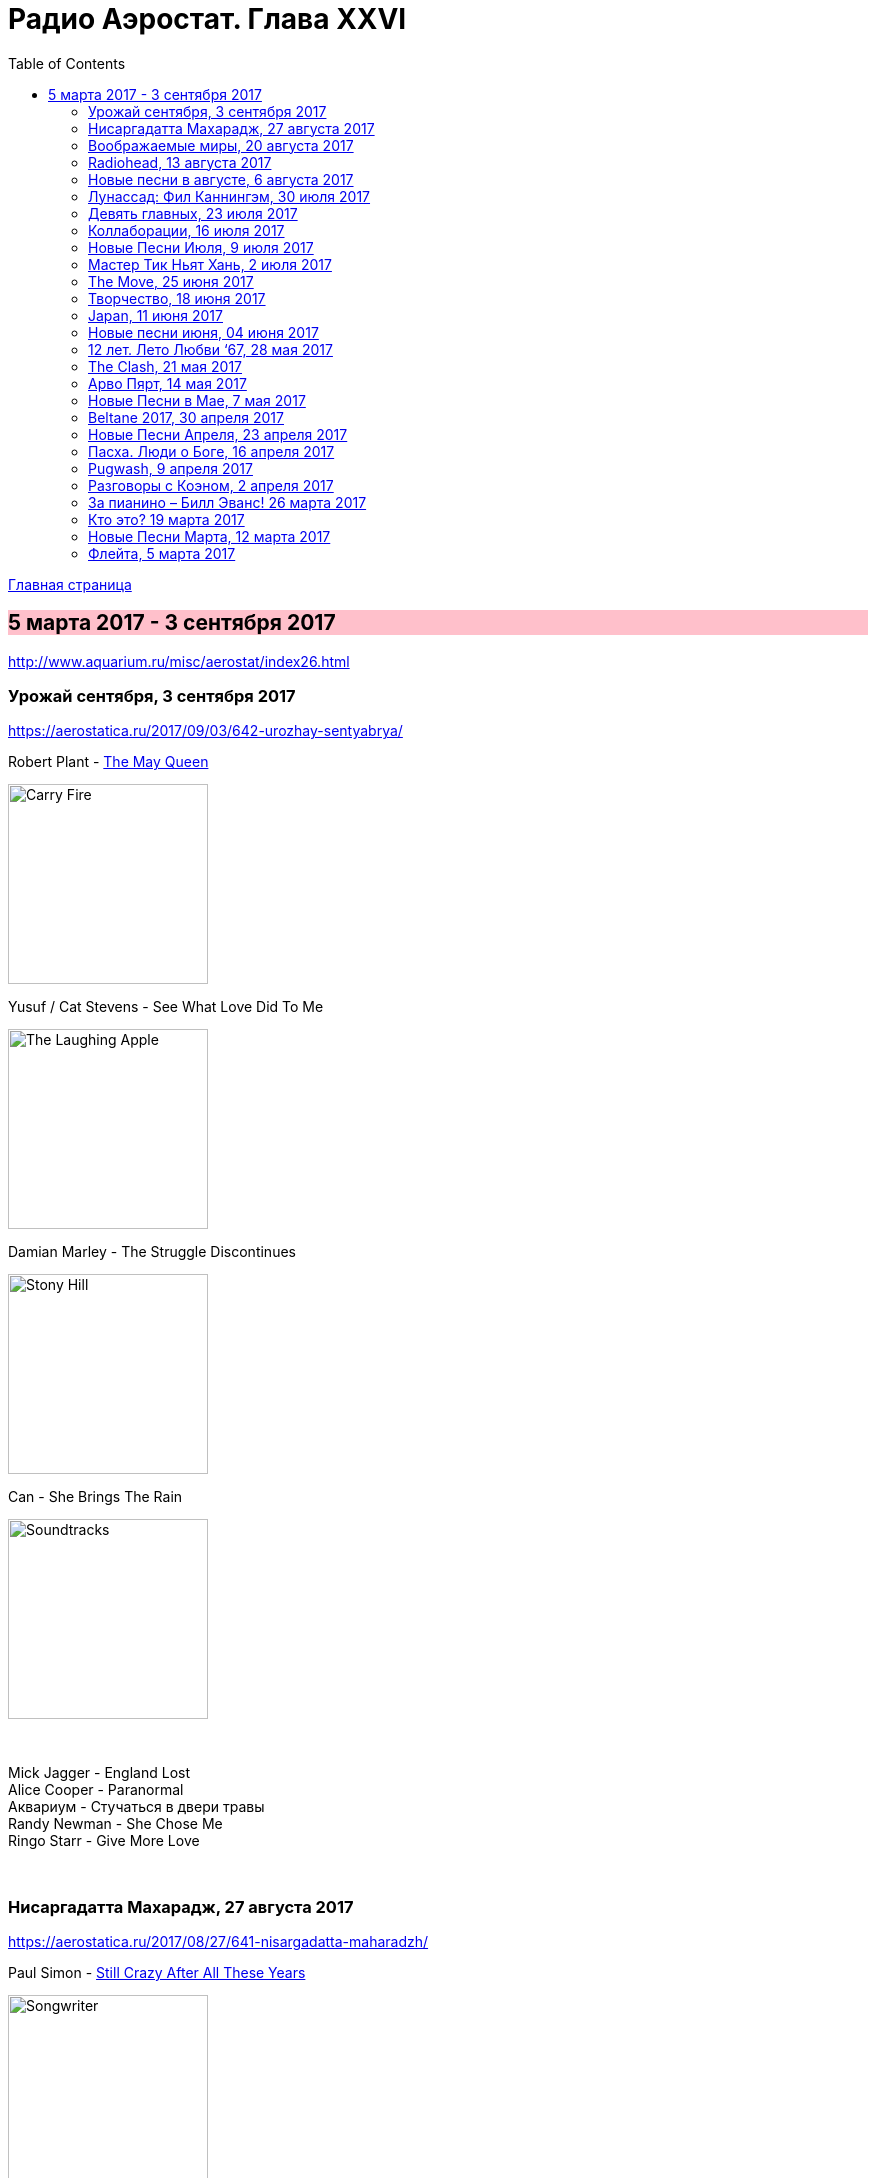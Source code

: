 = Радио Аэростат. Глава XXVI
:toc: left

link:aerostat.html[Главная страница]

== 5 марта 2017 - 3 сентября 2017

<http://www.aquarium.ru/misc/aerostat/index26.html>

++++
<style>
h2 {
  background-color: #FFC0CB;
}
h3 {
  clear: both;
}
</style>
++++

=== Урожай сентября, 3 сентября 2017

<https://aerostatica.ru/2017/09/03/642-urozhay-sentyabrya/>

.Robert Plant - link:ROBERT%20PLANT/2017%20-%20Carry%20Fire/lyrics/fire.html#_the_may_queen[The May Queen]
image:ROBERT PLANT/2017 - Carry Fire/cover.jpg[Carry Fire,200,200,role="thumb left"]

.Yusuf / Cat Stevens - See What Love Did To Me
image:CAT STEVENS/Yusuf 2017 - The Laughing Apple/cover.png[The Laughing Apple,200,200,role="thumb left"]

.Damian Marley - The Struggle Discontinues
image:Damian Marley - Stony Hill/cover.jpg[Stony Hill,200,200,role="thumb left"]

.Can - She Brings The Rain
image:Can 1970 - Soundtracks/Folder.jpg[Soundtracks,200,200,role="thumb left"]

++++
<br clear="both">
++++

[%hardbreaks]
Mick Jagger - England Lost
Alice Cooper - Paranormal
Аквариум - Стучаться в двери травы
Randy Newman - She Chose Me
Ringo Starr - Give More Love

++++
<br clear="both">
++++

=== Нисаргадатта Махарадж, 27 августа 2017

<https://aerostatica.ru/2017/08/27/641-nisargadatta-maharadzh/>

.Paul Simon - link:PAUL%20SIMON/Paul%20Simon%20-%20Songwriter/lyrics/songwriter.html#_still_crazy_after_all_these_years[Still Crazy After All These Years]
image:PAUL SIMON/Paul Simon - Songwriter/cover.jpg[Songwriter,200,200,role="thumb left"]

.Paul McCartney - Summer’s Day Song
image:PAUL MCCARTNEY/Paul McCartney 1980 - McCartney II/Folder.jpg[McCartney II,200,200,role="thumb left"]

.Robert Plant & The Strange Sensation - Shine It All Around
image:ROBERT PLANT/2005 - Mighty Rearranger/front.jpg[Mighty Rearranger,200,200,role="thumb left"]

.Tom Petty And The Heartbreakers - Insider
image:TOM PETTY/Tom Petty 2008 - An American Treasure/cover.jpg[An American Treasure,200,200,role="thumb left"]

++++
<br clear="both">
++++

[%hardbreaks]
Аквариум - Сharam Сharam
Uma Mohan - Mahalakshmi Suktam
Krishna Das - By Your Grace/Jai Gurudev
Frivolous - You Gotta Sing
Shivkumar Sharma - Shri Gayatri Mahamantra

=== Воображаемые миры, 20 августа 2017

<https://aerostatica.ru/2017/08/20/640-voobrazhaemye-miry/>

.King Gizzard & The Lizard Wizard - Sleep Drifter
image:KING GIZZARD & THE LIZARD WIZARD/2017 - Flying Microtonal Banana/cover.jpg[Flying Microtonal Banana,200,200,role="thumb left"]

.Brass Monkey - The Miller’s Three Sons
image:Brass Monkey 1993 - The Complete Brass Monkey/cover.jpg[The Complete Brass Monkey,200,200,role="thumb left"]

[%hardbreaks]
Band - Across The Great Divide
Peter Hammill - Crying Wolf
Dillinger Escape Plan - Panasonic Youth
Bryan Ferry - Goodnight Irene
Paul Horn - Siciliano (From Flute Sonata No. II)
Jan Pieterszoon Sweelinck - Pavana Hispanica
Beatles - Every Little Thing
Del Amitri - Nothing Ever Happens

=== Radiohead, 13 августа 2017

<http://aerostatica.ru/2017/08/13/639-radiohead/>

.Radiohead - Lotus Flower
image:RADIOHEAD/Radiohead - The King Of Limbs/thekingoflimbs.jpg[The King Of Limbs,200,200,role="thumb left"]

.Radiohead - Fake Plastic Trees
image:RADIOHEAD/Radiohead - Not My Fault/cover.png[Not My Fault,200,200,role="thumb left"]

.Radiohead - Creep
image:RADIOHEAD/Radiohead - Pablo Honey/cover.jpg[Pablo Honey,200,200,role="thumb left"]

.Radiohead - 2 + 2 = 5 (The Lukewarm.)
image:RADIOHEAD/Radiohead - Hail To The Thief/cover.jpg[Hail To The Thief,200,200,role="thumb left"]

++++
<br clear="both">
++++

[%hardbreaks]
Radiohead - No Surpises
Radiohead - Pyramid Song
Radiohead - Exit Music (For A Film)
Radiohead - Everything In Its Right Place
Radiohead - Burn The Witch

=== Новые песни в августе, 6 августа 2017

<http://aerostatica.ru/2017/08/06/638-novye-pesni-v-avguste/>

.Jethro Tull - So Much Trouble
image:JETHRO TULL/Jethro Tull - 25th Anniversary Box Set (The Beacons Bottom Tapes)/cover.jpg[25th Anniversary Box Set (The Beacons Bottom Tapes),200,200,role="thumb left"]

[%hardbreaks]
Michel-Richard de la Lande - Fanfare
Drugdealer feat. Weyes Blood - Suddenly
Magic Gang - No One Else
Broken Social Scene - Protest Song
Sylvan Esso - Die Young
John Adams - Shaker Loops: Hymning Slews
Yazz Ahmed - The Space Between The Fish And The Moon
This Is The Kit - Moonshine Freeze
Ekoplekz - Denier Daze


=== Лунассад: Фил Каннингэм, 30 июля 2017

<http://aerostatica.ru/2017/07/30/637-lunassad-fil-kanningem/>

[%hardbreaks]
Aly Bain & Phil Cunningham - My Lily/The Sweetness Of Mary/Hughie Jim Paul’s Reel
Phil Cunningham - Ross Memorial Hospital
Silly Wizard - Simon MacKenzie’s Welcome To His Twin Sister/Farewell To “The Heb”
Silly Wizard - Roarin’ Donald/The Man Who Shot The Windmill/A Glint Of Siver
Silly Wizard - Donald McGillavry/O’Neill’s Cavalry March
Aly Bain & Phil Cunningham - Spring The Summer Long
Silly Wizard - The Banks Of The Lee
Aly Bain & Phil Cunningham - Eleanor Of Usan
Silly Wizard - Mo Nighean Donn, Grádh Mo Chridhe


=== Девять главных, 23 июля 2017

<http://aerostatica.ru/2017/07/23/636-devyat-glavnyh/>

.Radiohead - Paranoid Android
image:RADIOHEAD/1997 - OK Computer/Folder.jpg[OK Computer,200,200,role="thumb left"]

.Cotton Mather - Innocent Street
image:COTTON MATHER/Cotton Mather - Kon Tiki/Folder.jpg[Kon Tiki,200,200,role="thumb left"]

.Sigur Rós - Starálfur
image:SIGUR ROS/Ágætis byrjun/Folder.jpg[Ágætis byrjun,200,200,role="thumb left"]

.Eels - Beautiful Freak
image:EELS/Eels - Beautiful Freak/Folder.jpg[Beautiful Freak,200,200,role="thumb left"]

++++
<br clear="both">
++++

.King Creosote & Jon Hopkins - Your Own Spell
image:King Creosote/King Creosote 2011 - Diamond Mine/Front.jpg[Diamond Mine,200,200,role="thumb left"]

.Beck - Lazy Flies
image:BECK/Beck - Mutations/Folder.jpg[Mutations,200,200,role="thumb left"]

[%hardbreaks]
Prodigy - Breathe
Kate Rusby - The Recruited Collier
Sleaford Mods - B.H.S.

++++
<br clear="both">
++++

=== Коллаборации, 16 июля 2017

<http://aerostatica.ru/2017/07/16/635-kollaboracii/>

[%hardbreaks]
Golden Palominos feat. Michael Stipe - Boy (Go)
Leftfield feat. John Lydon - Open Up
Nicola Alesini & Pier Luigi Andreoni feat. David Sylvian - The Golden Way
SuperHeavy - Beautiful People
Blondie feat. Robert Fripp - Fade Away And Radiate
Mark Pritchard feat. Thom Yorke - Beautiful People
Nitin Sawhney feat. Paul McCartney - My Soul

=== Новые Песни Июля, 9 июля 2017

<http://aerostatica.ru/2017/07/09/634-novye-pesni-iyulya/>

.Sufjan Stevens, Bryce Dessner, Nico Muhly, James McAlister - Mercury
image:SUFJAN STEVENS/Sufjan Stevens 2017 - Planetarium/220px-Planetarium_(album)_cover.jpg[Planetarium,200,200,role="thumb left"]

[%hardbreaks]
Liam Gallagher - Wall Of Glass
Radiohead - I Promise
Cornelius - Sometime Someplace
Unthanks - Happiness
Steve Earle & The Dukes - So You Wannabe An Outlaw
Jeff Tweedy - I’m Always In Love
Kasabian - Comeback Kid
Hans-Joachim Roedelius & Arnold Kasar - Rolling
T. Rex - Light Of Love


=== Мастер Тик Ньят Хань, 2 июля 2017

<http://aerostatica.ru/2017/07/02/633-master-tik-nyat-han/>

.Donovan - Someone Singing
image:DONOVAN/Donovan - A Gift From a Flower to a Garden/cover.jpg[A Gift From a Flower to a Garden,200,200,role="thumb left"]

[%hardbreaks]
Ming Flute Ensemble - The Song Of The Four Seasons
Johann Sebastian Bach - French Suite No. 5 In G Major: Sarabande
Sri Chinmoy - Flute Music (9)
Hemanta Mukherjee - Jadi Tare Nai Chini Go
George Frideric Handel - Organ Concerto In A Major (HWV 307): Ouverture
Hoa Tau - Luu Thuy
Linda Long - Music For Muscle And Bone
Lama Khenno - Ultimate Guru Sadhana Of Simplicity
Deepak Khazanchi - Gajavadana Gananatha
Kathmandu Music Center & Lama Ngodup Jungney - Prayers For Dharma Wangchuk: Lineage, The Founder Of Bamrom Tradition Of Kagyu

    
=== The Move, 25 июня 2017

<http://aerostatica.ru/2017/06/25/632-the-move/>

.Move - Flowers in the Rain
image:The Move 1968 - The Move/cover.jpg[The Move,200,200,role="thumb left"]

[%hardbreaks]
Move - I Can Hear the Grass Grow
Move - (Here We Go Round) The Lemon Tree
Move - Cherry Blossom Clinic
Move - Zing Went the Strings of My Heart
Move - Fire Brigade
Move - Kilroy Was Here
Move - Blackberry Way
Roy Wood - Nancy Sing Me a Song
Move - No Time
Move - Message from the Country


=== Творчество, 18 июня 2017

<http://aerostatica.ru/2017/06/18/631-tvorchestvo/>

.Bob Dylan - link:BOB%20DYLAN/Bob%20Dylan%201963%20-%20Blowing%20In%20The%20Wind/lyrics/blowing.html#_subterranean_homesick_blues[Subterranean Homesick Blues]
image:BOB DYLAN/Bob Dylan 1963 - Blowing In The Wind/cover.jpg[Blowing In The Wind,200,200,role="thumb left"]

.Procol Harum - link:PROCOL%20HARUM/Procol%20Harum%201967%20-%20Procol%20Harum%20(With%20Bonus%20Tracks)/lyrics/procol.html#_conquistador[Conquistador]
image:PROCOL HARUM/Procol Harum 1967 - Procol Harum (With Bonus Tracks)/cover.png[Procol Harum (With Bonus Tracks),200,200,role="thumb left"]

.Planxty - Only Our Rivers
image:PLANXTY/Planxty 1973 - Planxty/cover.jpg[Planxty,200,200,role="thumb left"]

.James Taylor - Fire And Rain
image:James Taylor  - Sweet Baby James/Folder.jpg[Sweet Baby James,200,200,role="thumb left"]

++++
<br clear="both">
++++

[%hardbreaks]
John Vanderslice - Coming And Going On Easy Terms
Johann Sebastian Bach - Oboe Concerto In G Minor (BWV 1056): Largo
Beatles - Wait
Andy Summers & Robert Fripp - Painting And Dance
Jimmy Cliff - The Harder They Come
Jethro Tull - Lick Your Fingers Clean

=== Japan, 11 июня 2017

<http://aerostatica.ru/2017/06/11/630-japan/>

.Japan - Visions Of China
image:Japan 1981 - Tin Drum/Folder.jpg[Tin Drum,200,200,role="thumb left"]

[%hardbreaks]
Japan - Gentlemen Take Polaroids
Japan - Burning Bridges
Japan - All Tomorrow’s Parties
Japan - Ghosts
Japan - The Experience Of Swimming
Rain Tree Crow - Blackwater
Japan - Quiet Life

=== Новые песни июня, 04 июня 2017

<http://aerostatica.ru/2017/06/04/629-novye-pesni-iyunya/>

.Fleet Foxes - Kept Woman
image:Fleet Foxes - Crack-Up/Crack-Up_-_Fleet_Foxes.jpg[Crack-Up,200,200,role="thumb left"]

.Dan Auerbach - King of a One Horse Town
image:Dan Auerbach - Waiting On A Song/cover.jpg[Waiting On A Song,200,200,role="thumb left"]

[%hardbreaks]
Flogging Molly - The Hand of John L. Sullivan
Аквариум - Пегги Поршень
Trio Mediaeval & Arve Henriksen - Om Ödet Skulle Skicka Mig
Der Plan - Lass Die Katze Stehn
Songhoy Blues - Mali Nord
Lindsey Buckingham & Christine McVie - Feel About You
Kronos Quartet & Natalie Merchant - The Butcher’s Boy
Charlatans - There Will Be Chances

++++
<br clear="both">
++++

=== 12 лет. Лето Любви ‘67, 28 мая 2017

<http://aerostatica.ru/2017/05/28/628-12-let-leto-lyubvi-67/>

.Procol Harum - Wish Me Well
image:PROCOL HARUM/04-Procol Harum-Conquistador (1991)/cover.jpg[Procol Harum-Conquistador (1991),200,200,role="thumb left"]

.Beatles - If I Needed Someone
image:THE BEATLES/1965b - Rubber Soul/cover.jpg[Rubber Soul,200,200,role="thumb left"]

[%hardbreaks]
Kaleidoscope - A Dream For Julie
Cream - Wrapping Paper
Grateful Dead - Uncle John’s Band
Incredible String Band - Nightfall
Jimi Hendrix Experience - Spanish Castle Magic
Family - Love Is a Sleeper
Kinks - Where Have All the Good Times Gone
Beatles - With a Little Help From My Friends (2017 remix)
Manfred Mann - Fox on the Run


=== The Clash, 21 мая 2017

<http://aerostatica.ru/2017/05/21/627-the-clash/>

.Clash - London Calling
image:THE CLASH/The Clash 1979 - London Calling/Folder.jpg[London Calling,200,200,role="thumb left"]

[%hardbreaks]
Clash - Should I Stay Or Should I Go
Clash - Clash City Rockers
Clash - White Riot
Clash - I’m So Bored With the USA
Clash - (White Man) In Hammersmith Palais
Clash - Rudie Can’t Fail
Clash - Rock The Casbah
Clash - Police & Thieves
Clash - I Fought the Law

=== Арво Пярт, 14 мая 2017

<http://aerostatica.ru/2017/05/14/626-arvo-pyart/>

[%hardbreaks]
Arvo Pärt - Cantate Domino
Arvo Pärt - Summa
Arvo Pärt - Magnificat
Arvo Pärt - Für Alina
Arvo Pärt - Missa Sillabica: Gloria
Arvo Pärt - Cantus in Memory of Benjamin Britten
Arvo Pärt - Pari Intervallo
Arvo Pärt - Spiegel im Spiegel

=== Новые Песни в Мае, 7 мая 2017

<http://aerostatica.ru/2017/05/07/625-novye-pesni-v-mae/>

.Sparks - link:Sparks%202017%20-%20Hippopotamus/lyrics/hippo.html#_hippopotamus[Hippopotamus]
image:Sparks 2017 - Hippopotamus/cover.jpg[Hippopotamus,200,200,role="thumb left"]

.Blondie - Long Time
image:Blondie 2017 - Pollinator/00-blondie-pollinator_cover.jpg[Pollinator,200,200,role="thumb left"]

[%hardbreaks]
Roger Waters - Smell the Roses
Ray Davies - The Deal
Damian Marley (feat. Stephen Marley) - Medication
Jane Birkin ‎- L’Aquoiboniste
Lisa Knapp - Bedfordshire May Day Carol
Аквариум - Дело мастера Бо
Tyrannosaurus Rex - Ride a White Swan

++++
<br clear="both">
++++

=== Beltane 2017, 30 апреля 2017

<http://aerostatica.ru/2017/04/30/624-beltane-2017/>

.Steeleye Span - link:STEELEYE%20SPAN/Steeleye%20Span%20-%20Below%20the%20Salt/lyrics/salt.html#_spotted_cow[Spotted Cow]
image:STEELEYE SPAN/Steeleye Span - Below the Salt/Folder.jpg[Below the Salt,200,200,role="thumb left"]

.Van Morrison & The Chieftains - My Lagan Love
image:VAN MORRISON/Van Morrison - Irish Heartbeat/cover.jpg[Irish Heartbeat,200,200,role="thumb left"]

[%hardbreaks]
Shooglenifty - The Tammienorrie: The Tammienorie/Leo Elsey’s Reel/Les Reel des Voyageurs
Johnny Flynn - Detectorists
Matt Molloy - Fisherman’s Lilt/Ship in Full Sail/Out on the Ocean
Andy M. Stewart And Manus Lunny - Bogie’s Bonnie Bell
Steve Tilston & Jez Lowe - Tattered and Torn
Goitse - Transformed

++++
<br clear="both">
++++

=== Новые Песни Апреля, 23 апреля 2017

<http://aerostatica.ru/2017/04/23/623-novye-pesni-aprelya/>

.Cotton Mather - Girl with a Blue Guitar
image:COTTON MATHER/2017 - Thrown from a horse/cover.jpg[Thrown from a horse,200,200,role="thumb left"]

[%hardbreaks]
Alt-J - In Cold Blood
Chuck Berry - Big Boys
Procol Harum - Sunday Morning
Mark Lanegan Band - Beehive
Tamikrest - Mawarniha Tartit
Dirty Projectors - Little Bubble
Bob Dylan - Once Upon a Time
Inna de Yard feat. The Viceroys - Love Is the Key
Justin Currie - Sydney Harbour Bridge


=== Пасха. Люди о Боге, 16 апреля 2017

<http://aerostatica.ru/2017/04/16/622-pasha-lyudi-o-boge/>

[%hardbreaks]
Van Morrison - Whenever God Shines His Light
Котов-Старостин-Фёдоров-Волков - Глубоко
Hollies - Maker
Jimi Hendrix Experience – Waterfall
Аквариум - Charam Charam
Johannes Ebenbauer - Trio - Gratieusement
George Harrison - Sat Singing
Yusuf Islam - God Is The Light
Van Morrison - In The Garden


=== Pugwash, 9 апреля 2017

<http://aerostatica.ru/2017/04/09/621-pugwash/>

.Duckworth Lewis Method - link:The%20Duckworth%20Lewis%20Method%202009/lyrics/duckworth.html#_meeting_mr_miandad[Meeting Mr Miandad]
image:The Duckworth Lewis Method 2009/cover.jpg[The Duckworth Lewis Method 2009,200,200,role="thumb left"]

.Pugwash - There You Are
image:Pugwash 2011 - The Olympus Sound/cover.jpg[The Olympus Sound,200,200,role="thumb left"]

[%hardbreaks]
Pugwash - To The Warmth Of You
Pugwash - Just So You Know
Pugwash - The Season Of Flowers And Leaves
Pugwash - Apples
Pugwash - Anyone Who Asks
Pugwash - Here We Go ‘Round Again
Pugwash - Monorail
Pugwash - My Genius


=== Разговоры с Коэном, 2 апреля 2017

<http://aerostatica.ru/2017/04/02/620-razgovory-s-koenom/>

.Leonard Cohen - link:LEONARD%20COHEN/09-The%20Future%20(1992)/lyrics/future.html#_the_future[The Future]
image:LEONARD%20COHEN/09-The%20Future%20(1992)/cover.jpg[The Future,200,200,role="thumb left"]

.Leonard Cohen - Hey, That’s No Way To Say Goodbye
image:LEONARD COHEN/01-Songs Of Leonard Cohen (1967)/cover.jpg[Songs Of Leonard Cohen (1967),200,200,role="thumb left"]

.Leonard Cohen - Dance Me To The End Of Love
image:LEONARD COHEN/07-Various Positions (1984)/cover.jpg[Various Positions (1984),200,200,role="thumb left"]

.Leonard Cohen - Ain’t No Cure For Love
image:LEONARD COHEN/08-Im Your Man (1988)/cover.jpg[Im Your Man (1988),200,200,role="thumb left"]

++++
<br clear="both">
++++

[%hardbreaks]
Leonard Cohen - link:LEONARD%20COHEN/09-The%20Future%20(1992)/lyrics/future.html#_closing_time[Closing Time]
Leonard Cohen - Hallelujah

++++
<br clear="both">
++++


=== За пианино – Билл Эванс! 26 марта 2017

<http://aerostatica.ru/2017/03/26/619-za-pianino-bill-evans/>

.Bill Evans - Nardis
image:Bill Evans 1960 - The Birdland Session/Folder.jpg[The Birdland Session,200,200,role="thumb left"]

[%hardbreaks]
Bill Evans - I Wish I Knew
Bill Evans - Tenderly
Miles Davis - Blue In Green
Bill Evans - Peri’s Scope
Bill Evans - Stella By Starlight
Bill Evans - If You Could See Me Now
Bill Evans - Polka Dots And Moonbeams


=== Кто это? 19 марта 2017

<http://aerostatica.ru/2017/03/19/618-kto-eto/>

[%hardbreaks]
Matt Bianco - Ordinary Day
Manu Chao - Bongo Bong
Ram Jam - Black Betty
Marvin Gaye - What’s Going On
Damned - New Rose
Gustav Holst - Dance Of Spirits Of Water
Noisia & Phace - Imperial
Pink Turtle - Video Killed The Radio Star
Gus Teja - Bali Jalan-Jalan


=== Новые Песни Марта, 12 марта 2017

<http://aerostatica.ru/2017/03/12/617-novye-pesni-marta/>

.Steeleye Span - All Things Are Quite Silent
image:STEELEYE SPAN/Steeleye Span - Hark The Village Wait/Folder.jpg[Hark The Village Wait,200,200,role="thumb left"]

.Tiger Lillies - Finsbury Park
image:TIGER LILLIES/Tiger Lillies 2017 - Cold Night In Soho/cover.jpg[Cold Night In Soho,200,200,role="thumb left"]

.King Gizzard & The Lizard Wizard - Nuclear Fusion
image:KING GIZZARD & THE LIZARD WIZARD/2017 - Flying Microtonal Banana/cover.jpg[Flying Microtonal Banana,200,200,role="thumb left"]

[%hardbreaks]
Ásgeir - Unbound
Nickelback - Feed The Machine
Ed Sheeran - Nancy Mulligan
Hurray For The Riff Raff - Hungry Ghost
Residents - Train vs Elephant
Аквариум - Безъядерная Зона
Felix Mendelssohn - Op. 62: Allegretto Grazioso in A major (Spring Song)


=== Флейта, 5 марта 2017

<http://aerostatica.ru/2017/03/05/616-fleyta/>

.Jethro Tull - Up To Me
image:JETHRO TULL/1971  Aqualung/cover.jpg[Aqualung,200,200,role="thumb left"]

.Jethro Tull - King Henry’s Madrigal
image:JETHRO TULL/1979  Stormwatch/cover.jpg[Stormwatch,200,200,role="thumb left"]

[%hardbreaks]
Gus Teja - Beauty In Colors
Ming Flute Ensemble - The Maidens Of The Tea Mountain
Flook - Pod: The Empty Pod
Georg Philipp Telemann - Sonata in F Major: Vivace
Kohachiro Miyata - Honshirabe
R. Carlos Nakai - Inward Journey
Paul Horn - Mumtaz Mahal
Hariprasad Chaurasia & Shivkumar Sharma - Love (Alap)

